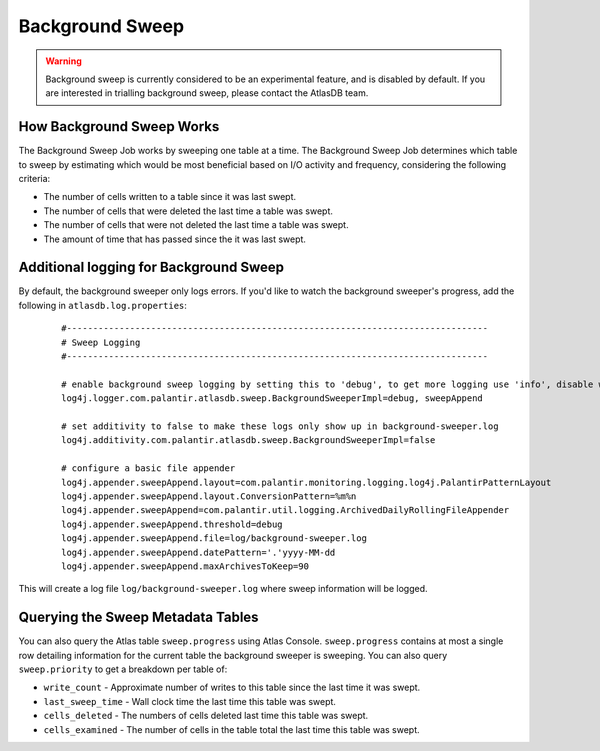 .. _background_sweep:

Background Sweep
================

.. warning::

   Background sweep is currently considered to be an experimental feature, and is disabled by default.
   If you are interested in trialling background sweep, please contact the AtlasDB team.


How Background Sweep Works
--------------------------

The Background Sweep Job works by sweeping one table at a time.
The Background Sweep Job determines which table to sweep by estimating which would be most beneficial based on I/O activity and frequency, considering the following criteria:

- The number of cells written to a table since it was last swept.
- The number of cells that were deleted the last time a table was swept.
- The number of cells that were not deleted the last time a table was swept.
- The amount of time that has passed since the it was last swept.


Additional logging for Background Sweep
---------------------------------------

By default, the background sweeper only logs errors. If you'd like to watch the background sweeper's progress, add the following in ``atlasdb.log.properties``:

  ::

    #--------------------------------------------------------------------------------
    # Sweep Logging
    #--------------------------------------------------------------------------------

    # enable background sweep logging by setting this to 'debug', to get more logging use 'info', disable with 'off'
    log4j.logger.com.palantir.atlasdb.sweep.BackgroundSweeperImpl=debug, sweepAppend

    # set additivity to false to make these logs only show up in background-sweeper.log
    log4j.additivity.com.palantir.atlasdb.sweep.BackgroundSweeperImpl=false

    # configure a basic file appender
    log4j.appender.sweepAppend.layout=com.palantir.monitoring.logging.log4j.PalantirPatternLayout
    log4j.appender.sweepAppend.layout.ConversionPattern=%m%n
    log4j.appender.sweepAppend=com.palantir.util.logging.ArchivedDailyRollingFileAppender
    log4j.appender.sweepAppend.threshold=debug
    log4j.appender.sweepAppend.file=log/background-sweeper.log
    log4j.appender.sweepAppend.datePattern='.'yyyy-MM-dd
    log4j.appender.sweepAppend.maxArchivesToKeep=90

This will create a log file ``log/background-sweeper.log`` where sweep information will be logged.

Querying the Sweep Metadata Tables
----------------------------------

You can also query the Atlas table ``sweep.progress`` using Atlas Console.
``sweep.progress`` contains at most a single row detailing information for the current table the background sweeper is sweeping.
You can also query ``sweep.priority`` to get a breakdown per table of:

- ``write_count`` - Approximate number of writes to this table since the last time it was swept.

- ``last_sweep_time`` - Wall clock time the last time this table was swept.

- ``cells_deleted`` - The numbers of cells deleted last time this table was swept.

- ``cells_examined`` - The number of cells in the table total the last time this table was swept.


